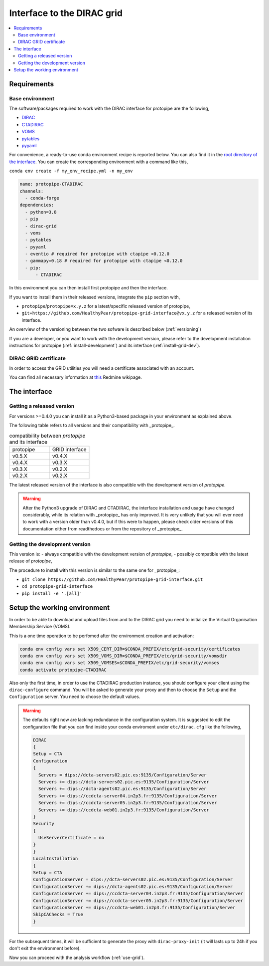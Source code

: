 .. _install-grid:

===========================
Interface to the DIRAC grid
===========================

.. contents::
   :local:

Requirements
============

.. _base_env_protopipe_CTADIRAC:

Base environment
----------------

The software/packages required to work with the DIRAC interface for protopipe
are the following,

- `DIRAC <https://dirac.readthedocs.io/en/latest/>`_
- `CTADIRAC <https://gitlab.cta-observatory.org/cta-computing/dpps/CTADIRAC>`_
- `VOMS <https://italiangrid.github.io/voms/>`_
- `pytables <https://www.pytables.org/>`_
- `pyyaml <https://pyyaml.org/>`_

For convenience, a ready-to-use conda environment recipe is reported below.
You can also find it in the `root directory of the interface <https://github.com/HealthyPear/protopipe-grid-interface>`_.
You can create the corresponding environment with a command like this,

``conda env create -f my_env_recipe.yml -n my_env``

.. code-block:: yaml

  name: protopipe-CTADIRAC
  channels:
    - conda-forge
  dependencies:
    - python=3.8
    - pip
    - dirac-grid
    - voms
    - pytables
    - pyyaml
    - eventio # required for protopipe with ctapipe <0.12.0
    - gammapy=0.18 # required for protopipe with ctapipe <0.12.0
    - pip:
        - CTADIRAC

In this environment you can then install first protopipe and then the interface.

If you want to install them in their released versions, integrate the ``pip`` section
with,

- ``protopipe``/``protopipe=x.y.z`` for a latest/specific released version of protopipe,
- ``git+https://github.com/HealthyPear/protopipe-grid-interface@vx.y.z`` for a released version of its interface.

An overview of the versioning between the two sofware is described below (:ref:`versioning`)

If you are a developer, or you want to work with the development version,
please refer to the development installation instructions for protopipe (:ref:`install-development`)
and its interface (:ref:`install-grid-dev`).

DIRAC GRID certificate
----------------------

In order to access the GRID utilities you will need a certificate associated with an
account.

You can find all necessary information at
`this <https://forge.in2p3.fr/projects/cta_dirac/wiki/CTA-DIRAC_Users_Guide#Prerequisites>`_
Redmine wikipage.

The interface
=============

Getting a released version
--------------------------

For versions >=0.4.0 you can install it as a Python3-based package in your environment as explained
above.

The following table refers to all versions and their compatibility with _protopipe_.

.. list-table:: compatibility between *protopipe* and its interface
    :name: versioning
    :widths: 25 25
    :header-rows: 0

    * - protopipe
      - GRID interface
    * - v0.5.X
      - v0.4.X
    * - v0.4.X
      - v0.3.X
    * - v0.3.X
      - v0.2.X
    * - v0.2.X
      - v0.2.X

The latest released version of the interface is also compatible with
the development version of *protopipe*.

.. warning::

  After the Python3 upgrade of DIRAC and CTADIRAC,
  the interface installation and usage have changed considerably,
  while its relation with _protopipe_ has only improved.
  It is very unlikely that you will ever need to work with a version older than v0.4.0,
  but if this were to happen, please check older versions of this documentation
  either from readthedocs or from the repository of _protopipe_.

.. _install-grid-dev:

Getting the development version
-------------------------------

This version is:
- always compatible with the development version of *protopipe*,
- possibly compatible with the latest release of *protopipe*,

The procedure to install with this version is similar to the same one
for _protopipe_:

- ``git clone https://github.com/HealthyPear/protopipe-grid-interface.git``
- ``cd protopipe-grid-interface``
- ``pip install -e '.[all]'``

Setup the working environment
=============================

In order to be able to download and upload files from and to the DIRAC grid
you need to initialize the Virtual Organisation Membership Service (VOMS).

This is a one time operation to be perfomed after the environment creation and activation:

.. code-block:: shell

   conda env config vars set X509_CERT_DIR=$CONDA_PREFIX/etc/grid-security/certificates
   conda env config vars set X509_VOMS_DIR=$CONDA_PREFIX/etc/grid-security/vomsdir
   conda env config vars set X509_VOMSES=$CONDA_PREFIX/etc/grid-security/vomses
   conda activate protopipe-CTADIRAC

Also only the first time, in order to use the CTADIRAC production instance,
you should configure your client using the ``dirac-configure`` command.
You will be asked to generate your proxy and then to choose the ``Setup`` and the ``Configuration`` server.
You need to choose the default values.

.. warning::
  The defaults right now are lacking redundance in the configuration system.
  It is suggested to edit the configuration file that you can find inside your conda enviroment
  under ``etc/dirac.cfg`` like the following,

  .. code-block::

    DIRAC
    {
    Setup = CTA
    Configuration
    {
      Servers = dips://dcta-servers02.pic.es:9135/Configuration/Server
      Servers += dips://dcta-servers02.pic.es:9135/Configuration/Server
      Servers += dips://dcta-agents02.pic.es:9135/Configuration/Server
      Servers += dips://ccdcta-server04.in2p3.fr:9135/Configuration/Server
      Servers += dips://ccdcta-server05.in2p3.fr:9135/Configuration/Server
      Servers += dips://ccdcta-web01.in2p3.fr:9135/Configuration/Server
    }
    Security
    {
      UseServerCertificate = no
    }
    }
    LocalInstallation
    {
    Setup = CTA
    ConfigurationServer = dips://dcta-servers02.pic.es:9135/Configuration/Server
    ConfigurationServer += dips://dcta-agents02.pic.es:9135/Configuration/Server
    ConfigurationServer += dips://ccdcta-server04.in2p3.fr:9135/Configuration/Server
    ConfigurationServer += dips://ccdcta-server05.in2p3.fr:9135/Configuration/Server
    ConfigurationServer += dips://ccdcta-web01.in2p3.fr:9135/Configuration/Server
    SkipCAChecks = True
    }

For the subsequent times, it will be sufficient to generate the proxy 
with ``dirac-proxy-init`` (it will lasts up to 24h if you don't exit the environment before).

Now you can proceed with the analysis workflow (:ref:`use-grid`).
